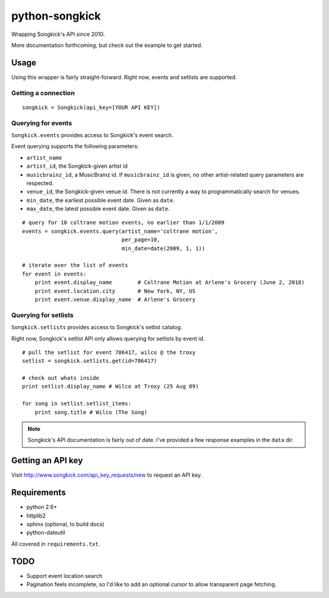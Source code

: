 
python-songkick
===============

Wrapping Songkick's API since 2010.

More documentation forthcoming, but check out the example to get started.

Usage
-----

Using this wrapper is fairly straight-forward. Right now, events and
setlists are supported.

Getting a connection
~~~~~~~~~~~~~~~~~~~~

::

    songkick = Songkick(api_key=[YOUR API KEY])

Querying for events
~~~~~~~~~~~~~~~~~~~

``Songkick.events`` provides access to Songkick's event search.

Event querying supports the following parameters:

- ``artist_name``
- ``artist_id``, the Songkick-given artist id
- ``musicbrainz_id``, a MusicBrainz id. If ``musicbrainz_id`` is
  given, no other artist-related query parameters are respected.
- ``venue_id``, the Songkick-given venue id. There is not currently a
  way to programmatically search for venues. 
- ``min_date``, the earliest possible event date. Given as ``date``.
- ``max_date``, the latest possible event date. Given as ``date``.

::
   
    # query for 10 coltrane motion events, no earlier than 1/1/2009
    events = songkick.events.query(artist_name='coltrane motion',
                                   per_page=10,
				   min_date=date(2009, 1, 1))
    
    # iterate over the list of events
    for event in events:
    	print event.display_name	# Coltrane Motion at Arlene's Grocery (June 2, 2010)
	print event.location.city	# New York, NY, US
	print event.venue.display_name	# Arlene's Grocery


Querying for setlists
~~~~~~~~~~~~~~~~~~~~~

``Songkick.setlists`` provides access to Songkick's setlist
catalog.

Right now, Songkick's setlist API only allows querying for setlists by
event id.

::

    # pull the setlist for event 786417, wilco @ the troxy
    setlist = songkick.setlists.get(id=786417)

    # check out whats inside
    print setlist.display_name # Wilco at Troxy (25 Aug 09)

    for song in setlist.setlist_items:
        print song.title # Wilco (The Song)

.. note:: Songkick's API documentation is fairly out of date. I've provided a few response
          examples in the ``data`` dir.
	  	  

Getting an API key
------------------

Visit http://www.songkick.com/api_key_requests/new to request an API key.

Requirements
------------

- python 2.6+
- httplib2
- sphinx (optional, to build docs)
- python-dateutil

All covered in ``requirements.txt``.

TODO
----

- Support event location search
- Pagination feels incomplete, so I'd like to add an optional cursor
  to allow transparent page fetching.



